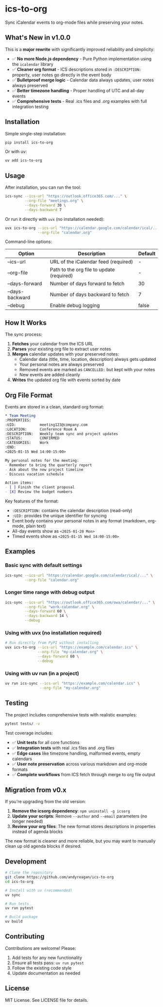 #+CREATED: [2025-04-24 Thu 15:44]
#+UPDATED: [2025-09-08 Sun]
* ics-to-org

#+HTML: <a href="https://github.com/andyreagan/ics-to-org/actions/workflows/python-test-publish.yml"><img src="https://github.com/andyreagan/ics-to-org/actions/workflows/python-test-publish.yml/badge.svg" alt="Tests"></a> <a href="https://badge.fury.io/py/ics-to-org"><img src="https://badge.fury.io/py/ics-to-org.svg" alt="PyPI version"></a>

Sync iCalendar events to org-mode files while preserving your notes.

** What's New in v1.0.0

This is a **major rewrite** with significantly improved reliability and simplicity:

- ✅ **No more Node.js dependency** - Pure Python implementation using the =icalendar= library
- ✅ **Cleaner org format** - ICS descriptions stored in =:DESCRIPTION:= property, user notes go directly in the event body
- ✅ **Bulletproof merge logic** - Calendar data always updates, user notes always preserved
- ✅ **Better timezone handling** - Proper handling of UTC and all-day events
- ✅ **Comprehensive tests** - Real .ics files and .org examples with full integration testing

** Installation

Simple single-step installation:

#+begin_src bash
pip install ics-to-org
#+end_src

Or with uv:

#+begin_src bash
uv add ics-to-org
#+end_src

** Usage

After installation, you can run the tool:

#+begin_src bash
ics-sync --ics-url "https://outlook.office365.com/..." \
         --org-file "meetings.org" \
         --days-forward 30 \
         --days-backward 7
#+end_src

Or run it directly with =uvx= (no installation needed):

#+begin_src bash
uvx ics-to-org --ics-url "https://calendar.google.com/calendar/ical/..." \
               --org-file "calendar.org"
#+end_src

Command-line options:

| Option            | Description                                   | Default |
|-------------------+-----------------------------------------------+---------|
| --ics-url         | URL of the iCalendar feed (required)         | -       |
| --org-file        | Path to the org file to update (required)    | -       |
| --days-forward    | Number of days forward to fetch              | 30      |
| --days-backward   | Number of days backward to fetch             | 7       |
| --debug           | Enable debug logging                         | false   |

** How It Works

The sync process:

1. **Fetches** your calendar from the ICS URL
2. **Parses** your existing org file to extract user notes
3. **Merges** calendar updates with your preserved notes:
   - Calendar data (title, time, location, description) always gets updated
   - Your personal notes are always preserved
   - Removed events are marked as =CANCELLED:= but kept with your notes
   - New events are added cleanly
4. **Writes** the updated org file with events sorted by date

** Org File Format

Events are stored in a clean, standard org format:

#+begin_src org
* Team Meeting
:PROPERTIES:
:UID:           meeting123@company.com
:LOCATION:      Conference Room A
:DESCRIPTION:   Weekly team sync and project updates
:STATUS:        CONFIRMED
:CATEGORIES:    Work
:END:
<2025-01-15 Wed 14:00-15:00>

My personal notes for the meeting:
- Remember to bring the quarterly report
- Ask about the new project timeline
- Discuss vacation schedule

Action items:
- [ ] Finish the client proposal
- [X] Review the budget numbers
#+end_src

Key features of the format:
- =:DESCRIPTION:= contains the calendar description (read-only)
- =:UID:= provides the unique identifier for syncing
- Event body contains your personal notes in any format (markdown, org-mode, plain text)
- All-day events show as =<2025-01-20 Mon>=
- Timed events show as =<2025-01-15 Wed 14:00-15:00>=

** Examples

*** Basic sync with default settings
#+begin_src bash
ics-sync --ics-url "https://calendar.google.com/calendar/ical/..." \
         --org-file "calendar.org"
#+end_src

*** Longer time range with debug output
#+begin_src bash
ics-sync --ics-url "https://outlook.office365.com/owa/calendar/..." \
         --org-file "work-calendar.org" \
         --days-forward 60 \
         --days-backward 14 \
         --debug
#+end_src

*** Using with uvx (no installation required)
#+begin_src bash
# Run directly from PyPI without installing
uvx ics-to-org --ics-url "https://example.com/calendar.ics" \
               --org-file "my-calendar.org" \
               --days-forward 60 \
               --debug
#+end_src

*** Using with uv run (in a project)
#+begin_src bash
uv run ics-sync --ics-url "https://example.com/calendar.ics" \
                --org-file "my-calendar.org"
#+end_src

** Testing

The project includes comprehensive tests with realistic examples:

#+begin_src bash
pytest tests/ -v
#+end_src

Test coverage includes:
- ✅ **Unit tests** for all core functions
- ✅ **Integration tests** with real .ics files and .org files
- ✅ **Edge cases** like timezone handling, malformed events, empty calendars
- ✅ **User note preservation** across various markdown and org-mode formats
- ✅ **Complete workflows** from ICS fetch through merge to org file output

** Migration from v0.x

If you're upgrading from the old version:

1. **Remove the icsorg dependency**: =npm uninstall -g icsorg=
2. **Update your scripts**: Remove =--author= and =--email= parameters (no longer needed)
3. **Review your org files**: The new format stores descriptions in properties instead of agenda blocks

The new format is cleaner and more reliable, but you may want to manually clean up old agenda blocks if desired.

** Development

#+begin_src bash
# Clone the repository
git clone https://github.com/andyreagan/ics-to-org
cd ics-to-org

# Install with uv (recommended)
uv sync

# Run tests
uv run pytest

# Build package
uv build
#+end_src

** Contributing

Contributions are welcome! Please:
1. Add tests for any new functionality
2. Ensure all tests pass: =uv run pytest=
3. Follow the existing code style
4. Update documentation as needed

** License

MIT License. See LICENSE file for details.
